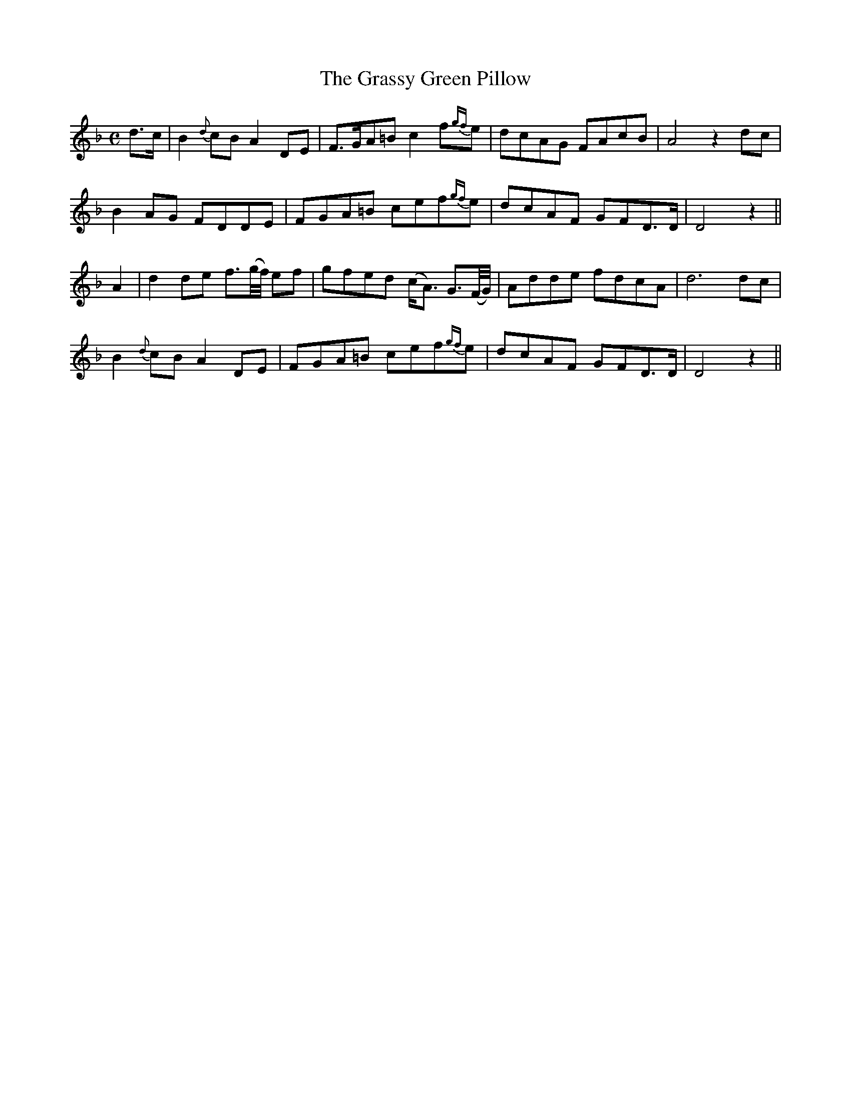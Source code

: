 X:463
T:The Grassy Green Pillow
N:"Moderate" "collected by J.O'Neill"
N:Irish title: an ceannaird feura.c-glas
B:O'Neill's 463
M:C
L:1/8
K:Dm
d>c | B2 {d}cB A2 DE | F>GA=B c2 f{gf}e | dcAG FAcB | A4 z2 dc |
B2 AG FDDE | FGA=B cef{gf}e | dcAF GFD>D | D4 z2 ||
A2 | d2 de f3/2(g/4f/4) ef | gfed (c<A) G3/2(F/4G/4) | Adde fdcA | d6 dc |
B2 {d}cB A2 DE | FGA=B cef{gf}e | dcAF GFD>D | D4 z2 ||

